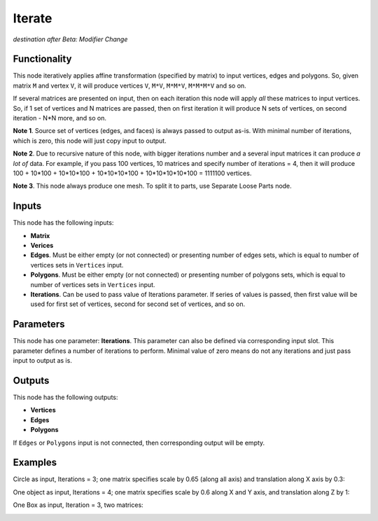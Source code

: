 Iterate
=======

*destination after Beta: Modifier Change*

Functionality
-------------

This node iteratively applies affine transformation (specified by matrix) to
input vertices, edges and polygons. So, given matrix ``M`` and vertex ``V``, it
will produce vertices ``V``, ``M*V``, ``M*M*V``, ``M*M*M*V`` and so on. 

If several matrices are presented on input, then on each iteration this node
will apply *all* these matrices to input vertices. So, if 1 set of vertices and
N matrices are passed, then on first iteration it will produce N sets of
vertices, on second iteration - N*N more, and so on.

**Note 1**. Source set of vertices (edges, and faces) is always passed to
output as-is. With minimal number of iterations, which is zero, this node will
just copy input to output.

**Note 2**. Due to recursive nature of this node, with bigger iterations number
and a several input matrices it can produce *a lot of* data. For example, if
you pass 100 vertices, 10 matrices and specify number of iterations = 4, then
it will produce 100 + 10*100 + 10*10*100 + 10*10*10*100 + 10*10*10*10*100 =
1111100 vertices.

**Note 3**. This node always produce one mesh. To split it to parts, use
Separate Loose Parts node.

Inputs
------

This node has the following inputs:

- **Matrix**
- **Verices**
- **Edges**. Must be either empty (or not connected) or presenting number of edges sets,
  which is equal to number of vertices sets in ``Vertices`` input.
- **Polygons**. Must be either empty (or not connected) or presenting number of polygons sets,
  which is equal to number of vertices sets in ``Vertices`` input.
- **Iterations**. Can be used to pass value of Iterations parameter. If series
  of values is passed, then first value will be used for first set of vertices,
  second for second set of vertices, and so on.

Parameters
----------

This node has one parameter: **Iterations**. This parameter can also be defined
via corresponding input slot. This parameter defines a number of iterations to
perform. Minimal value of zero means do not any iterations and just pass input
to output as is. 

Outputs
-------

This node has the following outputs:

- **Vertices**
- **Edges**
- **Polygons**

If ``Edges`` or ``Polygons`` input is not connected, then corresponding output will be empty.

Examples
--------

Circle as input, Iterations = 3; one matrix specifies scale by 0.65 (along all axis) and translation along X axis by 0.3:

.. image:: https://cloud.githubusercontent.com/assets/284644/5691511/05057312-98ec-11e4-97b9-cd24206970d5.png

One object as input, Iterations = 4; one matrix specifies scale by 0.6 along X and Y axis, and translation along Z by 1:

.. image:: https://cloud.githubusercontent.com/assets/284644/5691510/05039af6-98ec-11e4-9984-9cb85ec580bb.png

One Box as input, Iteration = 3, two matrices:

.. image:: https://cloud.githubusercontent.com/assets/284644/5691509/04d79802-98ec-11e4-9560-e6346c6ab7c8.png
